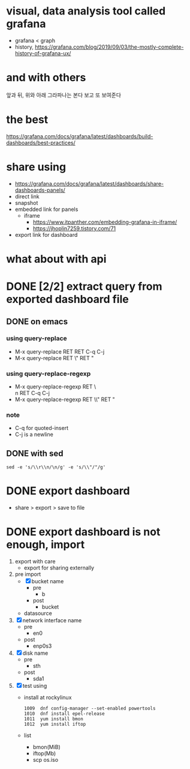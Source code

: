 * visual, data analysis tool called grafana

- grafana < graph
- history, https://grafana.com/blog/2019/09/03/the-mostly-complete-history-of-grafana-ux/

* and with others

앞과 뒤, 위와 아래
그라파나는 본다
보고 또 보여준다

* the best

https://grafana.com/docs/grafana/latest/dashboards/build-dashboards/best-practices/

* share using

- https://grafana.com/docs/grafana/latest/dashboards/share-dashboards-panels/
- direct link
- snapshot
- embedded link for panels
  - iframe
    - https://www.itpanther.com/embedding-grafana-in-iframe/
    - https://jhoplin7259.tistory.com/71
- export link for dashboard

* what about with api
* DONE [2/2] extract query from exported dashboard file

** DONE on emacs

*** using query-replace

- M-x query-replace RET \r\n RET C-q C-j
- M-x query-replace RET \" RET "

*** using query-replace-regexp

- M-x query-replace-regexp RET \\r\\n RET C-q C-j
- M-x query-replace-regexp RET \\" RET "

*** note

- C-q for quoted-insert
- C-j is a newline

** DONE with sed

#+BEGIN_SRC 
sed -e 's/\\r\\n/\n/g' -e 's/\\"/"/g' 
#+END_SRC
* DONE export dashboard 

- share > export > save to file

* DONE export dashboard is not enough, import

1. export with care
   - export for sharing externally
2. pre import
   - [X] bucket name
     - pre
       - b
     - post
       - bucket
   - datasource
3. [X] network interface name
   - pre
     - en0
   - post
     - enp0s3
4. [X] disk name
   - pre
     - sth
   - post
     - sda1
5. [X] test using
   - install at rockylinux
     #+BEGIN_SRC 
  1009  dnf config-manager --set-enabled powertools
  1010  dnf install epel-release
  1011  yum install bmon
  1012  yum install iftop
     #+END_SRC
   - list
     - bmon(MiB)
     - iftop(Mb)
     - scp os.iso



